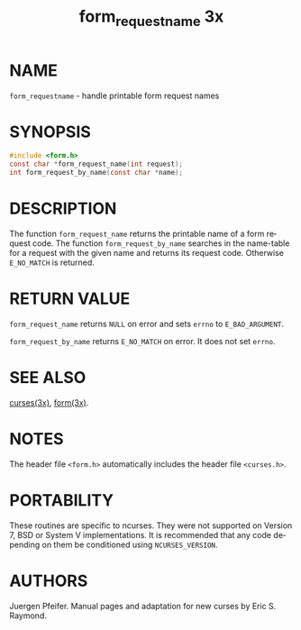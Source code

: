 #+TITLE: form_requestname 3x
#+AUTHOR:
#+LANGUAGE: en
#+STARTUP: showall

* NAME

  =form_requestname= - handle printable form request names

* SYNOPSIS

  #+BEGIN_SRC c
    #include <form.h>
    const char *form_request_name(int request);
    int form_request_by_name(const char *name);
  #+END_SRC

* DESCRIPTION

  The function =form_request_name= returns the printable name of a
  form request code.  The function =form_request_by_name= searches in
  the name-table for a request with the given name and returns its
  request code. Otherwise =E_NO_MATCH= is returned.

* RETURN VALUE

  =form_request_name= returns =NULL= on error and sets =errno= to
  =E_BAD_ARGUMENT=.

  =form_request_by_name= returns =E_NO_MATCH= on error.  It does not
  set =errno=.

* SEE ALSO

  [[file:ncurses.3x.org][curses(3x)]], [[file:form.3x.org][form(3x)]].

* NOTES

  The header file =<form.h>= automatically includes the header file
  =<curses.h>=.

* PORTABILITY

  These routines are specific to ncurses.  They were not supported on
  Version 7, BSD or System V implementations.  It is recommended that
  any code depending on them be conditioned using =NCURSES_VERSION=.

* AUTHORS

  Juergen Pfeifer.  Manual pages and adaptation for new curses by Eric
  S. Raymond.
